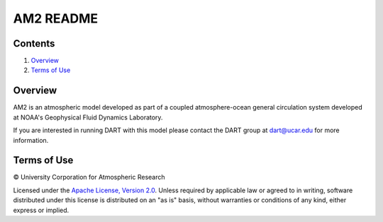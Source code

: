 ##########
AM2 README
##########

Contents
========
 
#. `Overview`_
#. `Terms of Use`_

Overview
========

AM2 is an atmospheric model developed as part of a coupled atmosphere-ocean
general circulation system developed at NOAA's Geophysical Fluid Dynamics
Laboratory.

If you are interested in running DART with this model please contact the DART
group at `dart@ucar.edu <dart@ucar.edu>`_ for more information.
 
Terms of Use
============
 
|Copyright| University Corporation for Atmospheric Research
 
Licensed under the `Apache License, Version 2.0
<http://www.apache.org/licenses/LICENSE-2.0>`__.
Unless required by applicable law or agreed to in writing, software distributed
under this license is distributed on an "as is" basis, without warranties or
conditions of any kind, either express or implied.
 
.. |Copyright| unicode:: 0xA9 .. copyright sign
